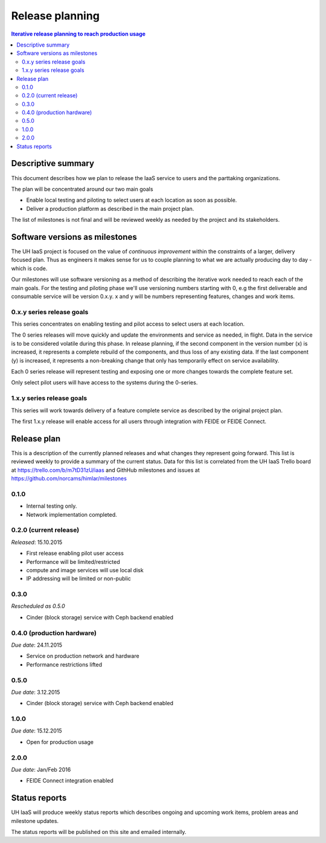 ================
Release planning
================

.. contents:: Iterative release planning to reach production usage

Descriptive summary
===================

This document describes how we plan to release the IaaS service to users and
the parttaking organizations.

The plan will be concentrated around our two main goals

- Enable local testing and piloting to select users at each location as soon as
  possible.

- Deliver a production platform as described in the main project plan.

The list of milestones is not final and will be reviewed weekly as needed by
the project and its stakeholders.

Software versions as milestones
===============================

The UH IaaS project is focused on the value of *continuous improvement* within
the constraints of a larger, delivery focused plan. Thus as engineers it makes
sense for us to couple planning to what we are actually producing day to day -
which is code.

Our milestones will use software versioning as a method of describing the
iterative work needed to reach each of the main goals. For the testing and
piloting phase we'll use versioning numbers starting with 0, e.g the first
deliverable and consumable service will be version 0.x.y. x and y will be
numbers representing features, changes and work items.

0.x.y series release goals
--------------------------

This series concentrates on enabling testing and pilot access to select users
at each location.

The 0 series releases will move quickly and update the environments and service
as needed, in flight. Data in the service is to be considered volatile during
this phase. In release planning, if the second component in the version number
(x) is increased, it represents a complete rebuild of the components, and thus
loss of any existing data. If the last component (y) is increased, it
represents a non-breaking change that only has temporarily effect on service
availability.

Each 0 series release will represent testing and exposing one or more changes
towards the complete feature set.

Only select pilot users will have access to the systems during the 0-series.

1.x.y series release goals
--------------------------

This series will work towards delivery of a feature complete service as
described by the original project plan.

The first 1.x.y release will enable access for all users through integration
with FEIDE or FEIDE Connect.

Release plan
============

This is a description of the currently planned releases and what changes they
represent going forward. This list is reviewed weekly to provide a summary of
the current status. Data for this list is correlated from the UH IaaS Trello
board at https://trello.com/b/m7tD31zU/iaas and GithHub milestones and issues
at https://github.com/norcams/himlar/milestones

0.1.0
-----

- Internal testing only.

- Network implementation completed.

0.2.0 (current release)
-----------------------

*Released*: 15.10.2015

- First release enabling pilot user access

- Performance will be limited/restricted

- compute and image services will use local disk

- IP addressing will be limited or non-public

0.3.0
-----

*Rescheduled as 0.5.0*

- Cinder (block storage) service with Ceph backend enabled

0.4.0 (production hardware)
-----

*Due date*: 24.11.2015

- Service on production network and hardware

- Performance restrictions lifted


0.5.0
-----

*Due date*: 3.12.2015

- Cinder (block storage) service with Ceph backend enabled


1.0.0
-----

*Due date*: 15.12.2015

- Open for production usage

2.0.0
-----

*Due date*: Jan/Feb 2016

- FEIDE Connect integration enabled


Status reports
==============

UH IaaS will produce weekly status reports which describes ongoing and upcoming
work items, problem areas and milestone updates.

The status reports will be published on this site and emailed internally.

